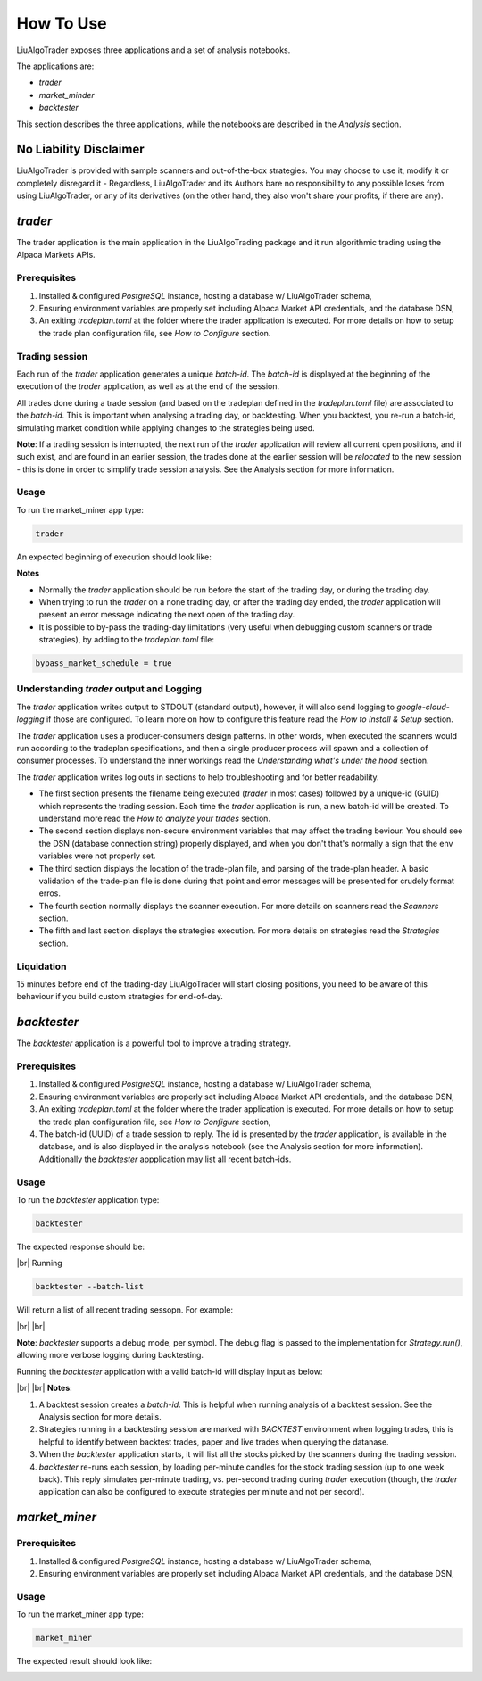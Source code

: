 How To Use
==========

.. # define a hard line break for HTML
.. |br| raw:: html

   <br />

LiuAlgoTrader exposes three applications and a set of
analysis notebooks.

The applications are:

- *trader*
- *market_minder*
- *backtester*


This section describes the three applications,
while the notebooks are described in the `Analysis` section.

No Liability Disclaimer
-----------------------
LiuAlgoTrader is provided with sample scanners and
out-of-the-box strategies. You may choose to use it,
modify it or completely disregard it - Regardless,
LiuAlgoTrader and its Authors bare no responsibility
to any possible loses from using LiuAlgoTrader,
or any of its derivatives (on the other hand, they
also won't share your profits, if there are any).


*trader*
--------

The trader application is the main application in
the LiuAlgoTrading package and it run algorithmic
trading using the Alpaca Markets APIs.

Prerequisites
*************
1. Installed & configured `PostgreSQL` instance, hosting a database w/ LiuAlgoTrader schema,
2. Ensuring environment variables are properly set including Alpaca Market API credentials, and the database DSN,
3. An exiting *tradeplan.toml* at the folder where the trader application is executed. For more details on how to setup the trade plan configuration file, see  `How to Configure` section.

Trading session
***************
Each run of the `trader` application generates a unique
`batch-id`. The `batch-id` is displayed at the beginning
of the execution of the  `trader` application, as well
as at the end of the session.

All trades done during a trade session (and based on the
tradeplan defined in the `tradeplan.toml` file) are
associated to the `batch-id`. This is important when
analysing a trading day, or backtesting. When you backtest,
you re-run a batch-id, simulating market condition while
applying changes to the strategies being used.

**Note**: If a trading session is interrupted, the next run of
the `trader` application will review all current open
positions, and if such exist, and are found in an earlier
session, the trades done at the earlier session will be
`relocated` to the new session - this is done in order to
simplify trade session analysis. See the Analysis section
for more information.

Usage
*****

To run the market_miner app type:

.. code-block:: bash

    trader

An expected beginning of execution should look like:

.. image:: /images/trader-usage1.png
    :width: 600
    :align: left
    :alt: *trader* output

**Notes**

- Normally the *trader* application should be run before the start of the trading day, or during the trading day.
- When trying to run the *trader* on a none trading day, or after the trading day ended, the *trader* application will present an error message indicating the next open of the trading day.
- It is possible to by-pass the trading-day limitations (very useful when debugging custom scanners or trade strategies), by adding to the *tradeplan.toml* file:

.. code-block:: bash

    bypass_market_schedule = true

Understanding *trader* output and Logging
*****************************************

The *trader* application writes output to STDOUT
(standard output), however, it will also send
logging to `google-cloud-logging` if those are
configured. To learn more on how to configure
this feature read
the `How to Install & Setup` section.

The *trader* application uses a producer-consumers
design patterns. In other words, when executed the
scanners would run according to the tradeplan
specifications, and then a single producer process
will spawn and a collection of consumer processes.
To understand the inner workings
read the `Understanding what's under the hood` section.

The *trader* application writes log outs in sections
to help troubleshooting and for better readability.

- The first section presents the filename being executed (`trader` in most cases) followed by a unique-id (GUID) which represents the trading session. Each time the `trader` application is run, a new batch-id will be created. To understand more read the `How to analyze your trades` section.
- The second section displays non-secure environment variables that may affect the trading beviour. You should see the DSN (database connection string) properly displayed, and when you don't that's normally a sign that the env variables were not properly set.
- The third section displays the location of the trade-plan file, and parsing of the trade-plan header. A basic validation of the trade-plan file is done during that point and error messages will be presented for crudely format erros.
- The fourth section normally displays the scanner execution. For more details on scanners read the `Scanners` section.
- The fifth and last section displays the strategies execution. For more details on strategies read the `Strategies` section.


Liquidation
***********

15 minutes before end of the trading-day
LiuAlgoTrader will start closing positions,
you need to be aware of this behaviour if you
build custom strategies for end-of-day.


*backtester*
------------

The `backtester` application is a powerful tool to
improve a trading strategy.

Prerequisites
*************
1. Installed & configured `PostgreSQL` instance, hosting a database w/ LiuAlgoTrader schema,
2. Ensuring environment variables are properly set including Alpaca Market API credentials, and the database DSN,
3. An exiting *tradeplan.toml* at the folder where the trader application is executed. For more details on how to setup the trade plan configuration file, see  `How to Configure` section,
4. The batch-id (UUID) of a trade session to reply. The id is presented by the `trader` application, is available in the database, and is also displayed in the analysis notebook (see the Analysis section for more information). Additionally the `backtester` appplication may list all recent batch-ids.

Usage
*****

To run the `backtester` application type:

.. code-block:: bash

    backtester

The expected response should be:

.. image:: /images/backtester1.png
    :width: 600
    :align: left
    :alt: *backtester* usage

|br|
Running

.. code-block:: bash

    backtester --batch-list

Will return a list of all recent trading sessopn. For example:

.. image:: /images/backtester2.png
    :width: 600
    :align: left
    :alt: *backtester* usage2

|br|
|br|

**Note**: `backtester` supports a debug mode, per symbol. The debug flag
is passed to the implementation for `Strategy.run()`,
allowing more verbose logging during backtesting.

Running the `backtester` application with a valid batch-id will display input as below:

.. image:: /images/backtester3.png
    :width: 600
    :align: left
    :alt: *backtester* usage2

|br|
|br|
**Notes**:

1. A backtest session creates a `batch-id`. This is helpful when running analysis of a backtest session. See the Analysis section for more details.
2. Strategies running in a backtesting session are marked with `BACKTEST` environment when logging trades, this is helpful to identify between backtest trades, paper and live trades when querying the datanase.
3. When the `backtester` application starts, it will list all the stocks picked by the scanners during the trading session.
4. `backtester` re-runs each session, by loading per-minute candles for the stock trading session (up to one week back). This reply simulates per-minute trading, vs. per-second trading during `trader` execution (though, the `trader` application can also be configured to execute strategies per minute and not per secord).



*market_miner*
--------------

Prerequisites
*************

1. Installed & configured `PostgreSQL` instance, hosting a database w/ LiuAlgoTrader schema,
2. Ensuring environment variables are properly set including Alpaca Market API credentials, and the database DSN,

Usage
*****

To run the market_miner app type:

.. code-block:: bash

    market_miner

The expected result should look like:

.. image:: /images/market-miner-usage.png
    :width: 600
    :align: left
    :alt: *market_miner* output





